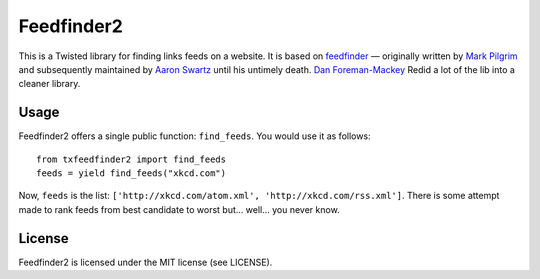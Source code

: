 Feedfinder2
===========

This is a Twisted library for finding links feeds on a website. It is based on
`feedfinder <http://www.aaronsw.com/2002/feedfinder/>`_ — originally
written by `Mark
Pilgrim <http://en.wikipedia.org/wiki/Mark_Pilgrim_(software_developer)>`_ and
subsequently maintained by `Aaron
Swartz <http://en.wikipedia.org/wiki/Aaron_Swartz>`_ until his untimely death. `Dan Foreman-Mackey <http://dan.iel.fm/>`_ Redid a lot of the lib into a cleaner library.

Usage
-----

Feedfinder2 offers a single public function: ``find_feeds``. You would use it
as follows:

::

    from txfeedfinder2 import find_feeds
    feeds = yield find_feeds("xkcd.com")

Now, ``feeds`` is the list: ``['http://xkcd.com/atom.xml',
'http://xkcd.com/rss.xml']``. There is some attempt made to rank feeds from
best candidate to worst but… well… you never know.

License
-------

Feedfinder2 is licensed under the MIT license (see LICENSE).
